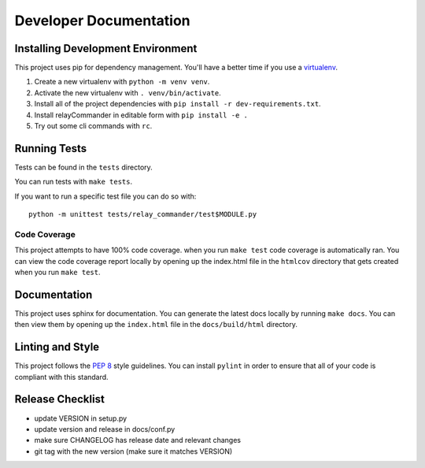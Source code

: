 Developer Documentation
=======================

Installing Development Environment
----------------------------------

This project uses pip for dependency management. You'll have a better time if
you use a `virtualenv <https://docs.python.org/3/library/venv.html>`__.

1. Create a new virtualenv with ``python -m venv venv``.
2. Activate the new virtualenv with ``. venv/bin/activate``.
3. Install all of the project dependencies with
   ``pip install -r dev-requirements.txt``.
4. Install relayCommander in editable form with ``pip install -e .``
5. Try out some cli commands with ``rc``.


Running Tests
-------------

Tests can be found in the ``tests`` directory.

You can run tests with ``make tests``.

If you want to run a specific test file you can do so with:

::

    python -m unittest tests/relay_commander/test$MODULE.py

Code Coverage
~~~~~~~~~~~~~

This project attempts to have 100% code coverage. when you run ``make test``
code coverage is automatically ran. You can view the code coverage report
locally by opening up the index.html file in the ``htmlcov`` directory
that gets created when you run ``make test``.

Documentation
-------------

This project uses sphinx for documentation. You can generate the latest docs
locally by running ``make docs``. You can then view them by opening up the
``index.html`` file in the ``docs/build/html`` directory.

Linting and Style
-----------------

This project follows the `PEP 8 <https://www.python.org/dev/peps/pep-0008/>`_ style guidelines. You can install ``pylint`` in order to ensure that all of your code is compliant with this standard.

Release Checklist
-----------------

* update VERSION in setup.py
* update version and release in docs/conf.py
* make sure CHANGELOG has release date and relevant changes
* git tag with the new version (make sure it matches VERSION)
